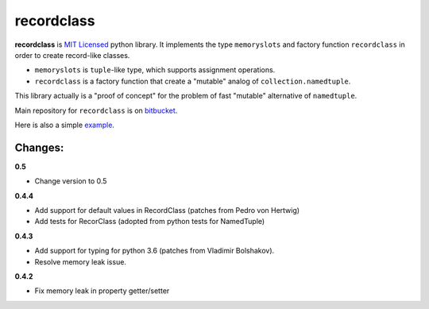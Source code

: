 ===========
recordclass
===========

**recordclass** is `MIT Licensed <http://opensource.org/licenses/MIT>`_ python library.
It implements the type ``memoryslots`` and factory function ``recordclass`` 
in order to create record-like classes. 

* ``memoryslots`` is ``tuple``-like type, which supports assignment operations. 
* ``recordclass`` is a factory function that create a "mutable" analog of 
  ``collection.namedtuple``.

This library actually is a "proof of concept" for the problem of fast "mutable" 
alternative of ``namedtuple``.

Main repository for ``recordclass`` 
is on `bitbucket <https://bitbucket.org/intellimath/recordclass>`_.

Here is also a simple `example <http://nbviewer.ipython.org/urls/bitbucket.org/intellimath/recordclass/raw/default/examples/what_is_recordclass.ipynb>`_.

Changes:
--------

**0.5**

* Change version to 0.5

**0.4.4**

* Add support for default values in RecordClass (patches from Pedro von Hertwig)
* Add tests for RecorClass (adopted from python tests for NamedTuple)

**0.4.3**

* Add support for typing for python 3.6 (patches from Vladimir Bolshakov).
* Resolve memory leak issue.

**0.4.2**

* Fix memory leak in property getter/setter




